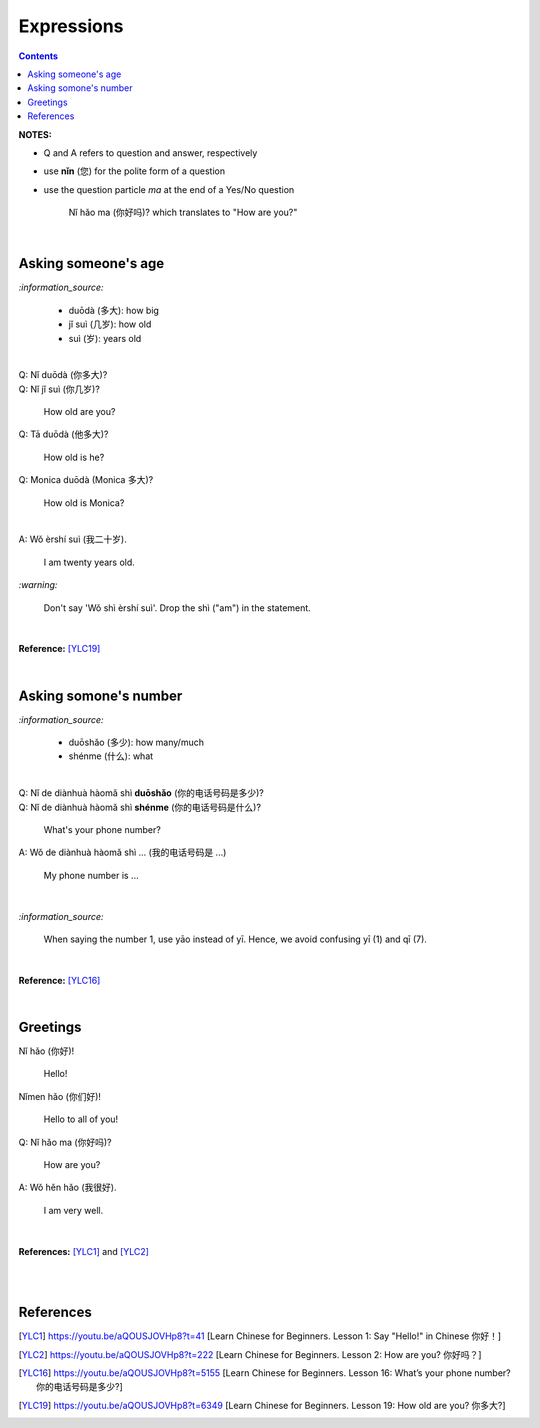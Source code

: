 ===========
Expressions
===========
.. contents:: **Contents**
   :depth: 3
   :local:
   :backlinks: top

**NOTES:**

- Q and A refers to question and answer, respectively
- use **nǐn** (您) for the polite form of a question
- use the question particle *ma* at the end of a Yes/No question
   
   Nǐ hǎo ma (你好吗)? which translates to "How are you?"

|

Asking someone's age
=====================
`:information_source:`
   
   - duōdà (多大): how big
   - jǐ suì (几岁): how old
   - suì (岁): years old

|

| Q: Nǐ duōdà (你多大)?
| Q: Nǐ jǐ suì (你几岁)?

   How old are you?
   
| Q: Tā duōdà (他多大)?

   How old is he?
   
| Q: Monica duōdà (Monica 多大)?

   How old is Monica?

|

| A: Wǒ èrshí suì (我二十岁).

   I am twenty years old.

`:warning:`

   Don't say 'Wǒ shì èrshí suì'. Drop the shì ("am") in the statement.

|

**Reference:** [YLC19]_
 
|
 
Asking somone's number
======================
`:information_source:`

   - duōshǎo (多少): how many/much
   - shénme (什么): what

|

| Q: Nǐ de diànhuà hàomǎ shì **duōshǎo** (你的电话号码是多少)?
| Q: Nǐ de diànhuà hàomǎ shì **shénme** (你的电话号码是什么)?

  What's your phone number?
| A: Wǒ de diànhuà hàomǎ shì ... (我的电话号码是 ...) 

  My phone number is ...

|

`:information_source:`

   When saying the number 1, use yāo instead of yī. Hence, we avoid
   confusing yī (1) and qī (7).

|

**Reference:** [YLC16]_

|

Greetings
=========
| Nǐ hǎo (你好)!
   
   Hello!

| Nǐmen hǎo (你们好)!

   Hello to all of you!

| Q: Nǐ hǎo ma (你好吗)?

   How are you?
| A: Wǒ hěn hǎo (我很好).

   I am very well.

|

**References:** [YLC1]_ and [YLC2]_

|
|
   
References
==========

.. [YLC1] https://youtu.be/aQOUSJOVHp8?t=41 [Learn Chinese for Beginners. Lesson 1: Say "Hello!" in Chinese 你好！]
.. [YLC2] https://youtu.be/aQOUSJOVHp8?t=222 [Learn Chinese for Beginners. Lesson 2: How are you?  你好吗？]
.. [YLC16] https://youtu.be/aQOUSJOVHp8?t=5155 [Learn Chinese for Beginners. Lesson 16: What’s your phone number?  你的电话号码是多少?]
.. [YLC19] https://youtu.be/aQOUSJOVHp8?t=6349 [Learn Chinese for Beginners. Lesson 19: How old are you? 你多大?]
